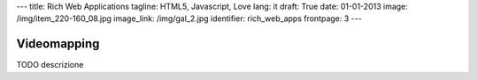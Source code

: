 ---
title: Rich Web Applications
tagline: HTML5, Javascript, Love
lang: it
draft: True
date: 01-01-2013
image: /img/item_220-160_08.jpg
image_link: /img/gal_2.jpg
identifier: rich_web_apps
frontpage: 3
---

Videomapping
------------

TODO descrizione
